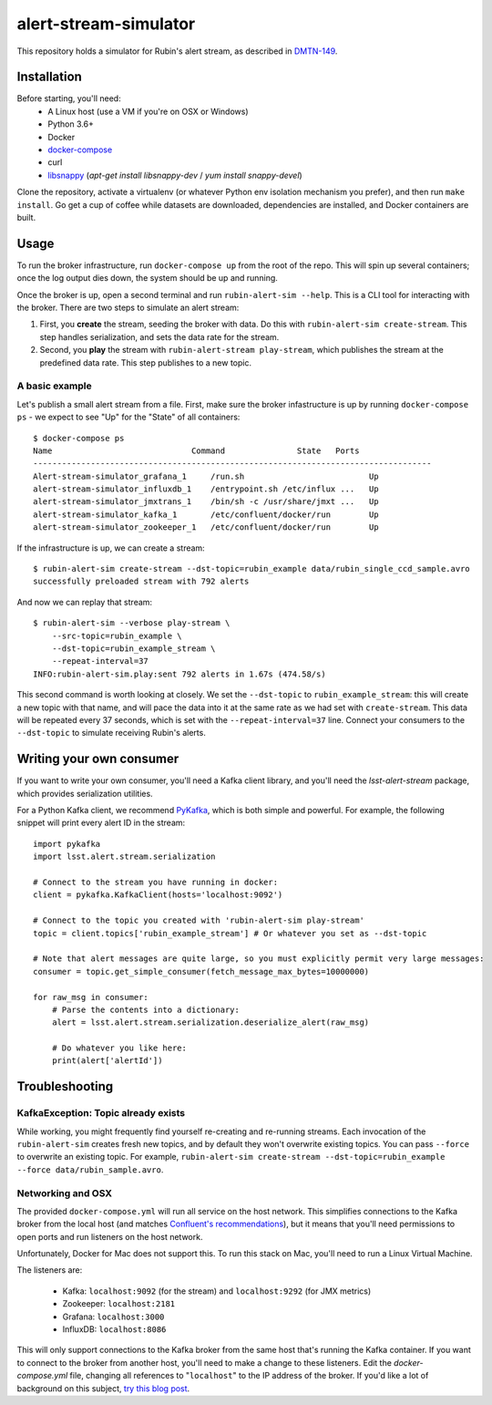 alert-stream-simulator
################

This repository holds a simulator for Rubin's alert stream, as described in
`DMTN-149`_.

.. _DMTN-149: https://dmtn-149.lsst.io/

Installation
============

Before starting, you'll need:
 - A Linux host (use a VM if you're on OSX or Windows)
 - Python 3.6+
 - Docker
 - `docker-compose <https://docs.docker.com/compose/>`_
 - curl
 - `libsnappy <https://github.com/google/snappy>`_ (`apt-get install libsnappy-dev` / `yum install snappy-devel`)

Clone the repository, activate a virtualenv (or whatever Python env isolation
mechanism you prefer), and then run ``make install``. Go get a cup of coffee while
datasets are downloaded, dependencies are installed, and Docker containers are
built.

Usage
=====

To run the broker infrastructure, run ``docker-compose up`` from the root of the
repo. This will spin up several containers; once the log output dies down, the
system should be up and running.

Once the broker is up, open a second terminal and run ``rubin-alert-sim --help``.
This is a CLI tool for interacting with the broker. There are two steps to
simulate an alert stream:

1. First, you **create** the stream, seeding the broker with data. Do this with
   ``rubin-alert-sim create-stream``. This step handles serialization, and sets
   the data rate for the stream.
2. Second, you **play** the stream with ``rubin-alert-stream play-stream``, which
   publishes the stream at the predefined data rate. This step publishes to a
   new topic.

A basic example
---------------

Let's publish a small alert stream from a file. First, make sure the broker
infastructure is up by running ``docker-compose ps`` - we expect to see "Up" for
the "State" of all containers::

  $ docker-compose ps
  Name                             Command               State   Ports
  -----------------------------------------------------------------------------------
  Alert-stream-simulator_grafana_1     /run.sh                          Up
  alert-stream-simulator_influxdb_1    /entrypoint.sh /etc/influx ...   Up
  alert-stream-simulator_jmxtrans_1    /bin/sh -c /usr/share/jmxt ...   Up
  alert-stream-simulator_kafka_1       /etc/confluent/docker/run        Up
  alert-stream-simulator_zookeeper_1   /etc/confluent/docker/run        Up

If the infrastructure is up, we can create a stream::

  $ rubin-alert-sim create-stream --dst-topic=rubin_example data/rubin_single_ccd_sample.avro
  successfully preloaded stream with 792 alerts

And now we can replay that stream::

  $ rubin-alert-sim --verbose play-stream \
      --src-topic=rubin_example \
      --dst-topic=rubin_example_stream \
      --repeat-interval=37
  INFO:rubin-alert-sim.play:sent 792 alerts in 1.67s (474.58/s)

This second command is worth looking at closely. We set the ``--dst-topic`` to
``rubin_example_stream``: this will create a new topic with that name, and will
pace the data into it at the same rate as we had set with ``create-stream``.
This data will be repeated every 37 seconds, which is set with the
``--repeat-interval=37`` line. Connect your consumers to the ``--dst-topic`` to
simulate receiving Rubin's alerts.


Writing your own consumer
=========================

If you want to write your own consumer, you'll need a Kafka client library, and you'll need the `lsst-alert-stream` package, which provides serialization utilities.

For a Python Kafka client, we recommend `PyKafka`_, which is both simple and powerful.
For example, the following snippet will print every alert ID in the stream::

  import pykafka
  import lsst.alert.stream.serialization

  # Connect to the stream you have running in docker:
  client = pykafka.KafkaClient(hosts='localhost:9092')

  # Connect to the topic you created with 'rubin-alert-sim play-stream'
  topic = client.topics['rubin_example_stream'] # Or whatever you set as --dst-topic

  # Note that alert messages are quite large, so you must explicitly permit very large messages:
  consumer = topic.get_simple_consumer(fetch_message_max_bytes=10000000)

  for raw_msg in consumer:
      # Parse the contents into a dictionary:
      alert = lsst.alert.stream.serialization.deserialize_alert(raw_msg)

      # Do whatever you like here:
      print(alert['alertId'])


Troubleshooting
===============

KafkaException: Topic already exists
------------------------------------

While working, you might frequently find yourself re-creating and re-running
streams. Each invocation of the ``rubin-alert-sim`` creates fresh new topics, and
by default they won't overwrite existing topics. You can pass ``--force`` to
overwrite an existing topic. For example, ``rubin-alert-sim
create-stream --dst-topic=rubin_example --force data/rubin_sample.avro``.


Networking and OSX
-------------------

The provided ``docker-compose.yml`` will run all service on the host network.
This simplifies connections to the Kafka broker from the local host (and matches
`Confluent's recommendations`_), but it means that you'll need permissions to
open ports and run listeners on the host network.

Unfortunately, Docker for Mac does not support this. To run this stack on Mac,
you'll need to run a Linux Virtual Machine.

The listeners are:

 - Kafka: ``localhost:9092`` (for the stream) and ``localhost:9292`` (for JMX metrics)
 - Zookeeper: ``localhost:2181``
 - Grafana: ``localhost:3000``
 - InfluxDB: ``localhost:8086``


This will only support connections to the Kafka broker from the same host that's
running the Kafka container. If you want to connect to the broker from another
host, you'll need to make a change to these listeners. Edit the
`docker-compose.yml` file, changing all references to "``localhost``" to the IP
address of the broker. If you'd like a lot of background on this subject, `try
this blog post <https://rmoff.net/2018/08/02/kafka-listeners-explained/>`_.

.. _Confluent's Recommendations: https://docs.confluent.io/current/installation/docker/installation/index.html#considerations
.. _PyKafka: https://pykafka.readthedocs.io/en/latest/index.html
